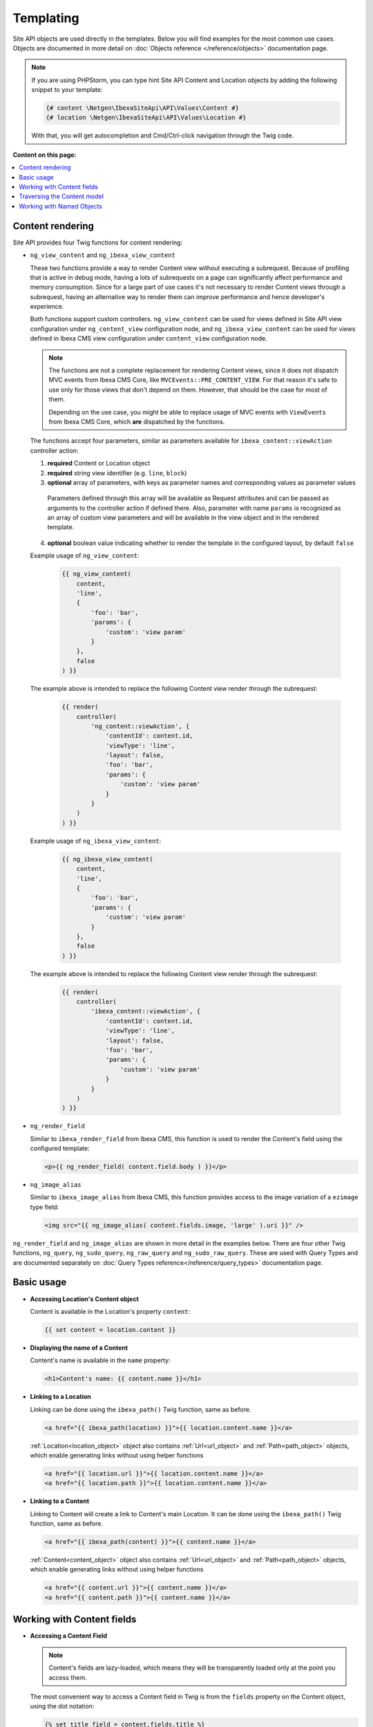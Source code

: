 Templating
==========

Site API objects are used directly in the templates. Below you will find examples for the most
common use cases. Objects are documented in more detail on :doc:`Objects reference </reference/objects>` documentation page.

.. note::

  If you are using PHPStorm, you can type hint Site API Content and Location objects by adding the
  following snippet to your template:

  .. code-block:: twig

    {# content \Netgen\IbexaSiteApi\API\Values\Content #}
    {# location \Netgen\IbexaSiteApi\API\Values\Location #}

  With that, you will get autocompletion and Cmd/Ctrl-click navigation through the Twig code.

**Content on this page:**

.. contents::
    :depth: 1
    :local:

Content rendering
-----------------

Site API provides four Twig functions for content rendering:

- ``ng_view_content`` and ``ng_ibexa_view_content``

  These two functions provide a way to render Content view without executing a subrequest. Because
  of profiling that is active in debug mode, having a lots of subrequests on a page can
  significantly affect performance and memory consumption. Since for a large part of use cases
  it's not necessary to render Content views through a subrequest, having an alternative way to
  render them can improve performance and hence   developer's experience.

  Both functions support custom controllers. ``ng_view_content`` can be used for views defined in
  Site API view configuration under ``ng_content_view`` configuration node, and
  ``ng_ibexa_view_content`` can be used for views defined in Ibexa CMS view configuration under
  ``content_view`` configuration node.

  .. note::

      The functions are not a complete replacement for rendering Content views, since it does not
      dispatch MVC events from Ibexa CMS Core, like ``MVCEvents::PRE_CONTENT_VIEW``. For that
      reason it's safe to use only for those views that don't depend on them. However, that should
      be the case for most of them.

      Depending on the use case, you might be able to replace usage of MVC events with
      ``ViewEvents`` from Ibexa CMS Core, which **are** dispatched by the functions.

  The functions accept four parameters, similar as parameters available for ``ibexa_content::viewAction``
  controller action:

  1. **required** Content or Location object
  2. **required** string view identifier (e.g. ``line``, ``block``)
  3. **optional** array of parameters, with keys as parameter names and corresponding values as parameter values

    Parameters defined through this array will be available as Request attributes and can be
    passed as arguments to the controller action if defined there. Also, parameter with name
    ``params`` is recognized as an array of custom view parameters and will be available in the
    view object and in the rendered template.

  4. **optional** boolean value indicating whether to render the template in the configured
     layout, by default ``false``

  Example usage of ``ng_view_content``:

      .. code-block:: twig

          {{ ng_view_content(
              content,
              'line',
              {
                  'foo': 'bar',
                  'params': {
                      'custom': 'view param'
                  }
              },
              false
          ) }}

  The example above is intended to replace the following Content view render through the subrequest:

      .. code-block:: twig

          {{ render(
              controller(
                  'ng_content::viewAction', {
                      'contentId': content.id,
                      'viewType': 'line',
                      'layout': false,
                      'foo': 'bar',
                      'params': {
                          'custom': 'view param'
                      }
                  }
              )
          ) }}

  Example usage of ``ng_ibexa_view_content``:

      .. code-block:: twig

          {{ ng_ibexa_view_content(
              content,
              'line',
              {
                  'foo': 'bar',
                  'params': {
                      'custom': 'view param'
                  }
              },
              false
          ) }}

  The example above is intended to replace the following Content view render through the subrequest:

      .. code-block:: twig

          {{ render(
              controller(
                  'ibexa_content::viewAction', {
                      'contentId': content.id,
                      'viewType': 'line',
                      'layout': false,
                      'foo': 'bar',
                      'params': {
                          'custom': 'view param'
                      }
                  }
              )
          ) }}

- ``ng_render_field``

  Similar to ``ibexa_render_field`` from Ibexa CMS, this function is used to render the Content's
  field using the configured template:

  .. code-block:: twig

    <p>{{ ng_render_field( content.field.body ) }}</p>

- ``ng_image_alias``

  Similar to ``ibexa_image_alias`` from Ibexa CMS, this function provides access to the image
  variation of a ``ezimage`` type field:

  .. code-block:: twig

    <img src="{{ ng_image_alias( content.fields.image, 'large' ).uri }}" />

``ng_render_field`` and ``ng_image_alias`` are shown in more detail in the examples below. There are
four other Twig functions, ``ng_query``, ``ng_sudo_query``, ``ng_raw_query`` and ``ng_sudo_raw_query``. These are used
with Query Types and are documented separately on :doc:`Query Types reference</reference/query_types>` documentation page.

Basic usage
-----------

- **Accessing Location's Content object**

  Content is available in the Location's property ``content``:

  .. code-block:: twig

    {{ set content = location.content }}

- **Displaying the name of a Content**

  Content's name is available in the ``name`` property:

  .. code-block:: twig

    <h1>Content's name: {{ content.name }}</h1>

- **Linking to a Location**

  Linking can be done using the ``ibexa_path()`` Twig function, same as before.

  .. code-block:: twig

    <a href="{{ ibexa_path(location) }}">{{ location.content.name }}</a>

  :ref:`Location<location_object>` object also contains :ref:`Url<url_object>` and :ref:`Path<path_object>` objects,
  which enable generating links without using helper functions

  .. code-block:: twig

    <a href="{{ location.url }}">{{ location.content.name }}</a>
    <a href="{{ location.path }}">{{ location.content.name }}</a>

- **Linking to a Content**

  Linking to Content will create a link to Content's main Location.
  It can be done using the ``ibexa_path()`` Twig function, same as before.

  .. code-block:: twig

    <a href="{{ ibexa_path(content) }}">{{ content.name }}</a>

  :ref:`Content<content_object>`  object also contains :ref:`Url<url_object>` and :ref:`Path<path_object>` objects,
  which enable generating links without using helper functions

  .. code-block:: twig

    <a href="{{ content.url }}">{{ content.name }}</a>
    <a href="{{ content.path }}">{{ content.name }}</a>

Working with Content fields
---------------------------

- **Accessing a Content Field**

  .. note::

    Content's fields are lazy-loaded, which means they will be transparently loaded only at the
    point you access them.

  The most convenient way to access a Content field in Twig is from the ``fields`` property on the
  Content object, using the dot notation:

  .. code-block:: twig

    {% set title_field = content.fields.title %}

  Alternatively, you can do the same using the array notation:

  .. code-block:: twig

    {% set title_field = content.fields['title'] %}

  Or by calling ``getField()`` method on the Content object, also available as ``field()`` in Twig,
  which requires Field identifier as the argument:

  .. code-block:: twig

    {% set title_field = content.field('title') %}

- **Checking if the Field exists**

  Checking if the field exists can be done with ``hasField()`` method on the Content object:

  .. code-block:: twig

    {% if content.hasField('title') %}
        <p>Content has a 'title' field</p>
    {% endif %}

- **Choosing first existing and non-empty Field**

  You can choose first existing and non-empty Field from the multiple Field identifiers with
  ``getFirstNonEmptyField()`` method on the Content object, also available as ``getFirstNonEmptyField``
  in Twig:

  .. code-block:: twig

    {{ ng_render_field(content.getFirstNonEmptyField('title', 'short_title', 'name')) }}

  .. note::

    If no Fields are found on the Content object, a :ref:`surrogate type field<content_field_inconsistencies>`
    will be returned. If all found Fields are empty, the first found Field will be returned.

  .. note::

    If returned Field can be of one of multiple FieldTypes (if identifiers for multiple FieldTypes
    are given), accessing the value directly would be ambiguous. In that case it's best to use this
    method together with ``ng_render_field`` Twig function, as is shown in the example above.

  .. note::

    At least one Field identifier must be given to this method, but any number of additional
    identifiers can be provided.

- **Displaying Field's metadata**

  Field object aggregates some data from the FieldDefinition:

  .. code-block:: twig

    {% set title_field = content.fields.title %}

    <p>Field name: {{ title_field.name }}</p>
    <p>Field description: {{ title_field.description }}</p>
    <p>FieldType identifier: {{ title_field.fieldTypeIdentifier }}</p>

- **Rendering the field using the configured template**

  To render a field in vanilla Ibexa CMS you would use
  `ibexa_render_field <https://doc.ibexa.co/en/latest/guide/content_rendering/twig_function_reference/field_twig_functions/#ibexa_render_field>`_ function, which
  does that using the configured template block. For the same purpose and using the same templates, Site API provides
  its own function ``ng_render_field``. It has two parameters:

  1. **required** Field object
  2. **optional** hash of parameters, by default an empty array ``[]``

     This parameter is exactly the same as you would use with ``ibexa_render_field``. The only
     exception is the ``lang`` parameter, used to override the language of the rendered field, which
     is not used by the ``ng_render_field``.

  Basic usage:

  .. code-block:: twig

    {{ ng_render_field( content.fields.title ) }}

  Using the second parameter to override the default template block:

  .. code-block:: twig

    {{
        ng_render_field(
            content.fields.title,
            { 'template': '@AcmeTest/field/my_field_template.html.twig' }
        )
    }}

- **Checking if the Field's value is empty**

  This is done by calling ``isEmpty()`` method on the Field object, also available as
  ``empty()`` or just ``empty`` in Twig:

  .. code-block:: twig

    {% if content.fields.title.empty %}
        <p>Title is empty</p>
    {% else %}
        {{ ng_render_field( content.fields.title ) }}
    {% endif %}

- **Accessing the Field's value**

  Typically you would render the field using ``ng_render_field`` Twig function, but if needed you
  can also access field's value directly. Value format varies by the FieldType, so you'll need to
  know about the type of the Field whose value you're accessing. You can find out more about that on
  the official `FieldType reference page <https://doc.ibexa.co/en/latest/api/field_type_reference//>`_
  or even looking at the value's code.

  Here we'll assume ``title`` field is of the FieldType ``ezstring``. Latest code for that
  FieldType's value can be found `here <https://github.com/ibexa/core/blob/main/src/lib/FieldType/TextLine/Value.php>`_.

  .. code-block:: twig

    <h1>Value of the title field is: '{{ content.fields.title.value.text }}'</h1>

- **Rendering the image field**

  Typically for this you would use the built-in template through ``ng_render_field`` function, but
  you can also do it manually if needed:

  .. code-block:: twig

    {% set image = content.fields.image %}

    {% if not image.empty %}
        <img src="{{ ng_image_alias( image, 'i1140' ).uri }}"
             alt="{{ image.value.alternativeText }}" />
    {% endif %}

Traversing the Content model
----------------------------

Content Locations
~~~~~~~~~~~~~~~~~

- **Accessing the main Location of a Content**

  .. code-block:: twig

    {% set main_location = content.mainLocation %}

- **Listing Content's Locations**

  This is done by calling the method ``getLocations()``, also available as ``locations()`` in
  Twig. It returns an array of Locations sorted by the path string (e.g. ``/1/2/191/300/``) and
  optionally accepts maximum number of items returned (by default ``25``).

  .. code-block:: twig

    {% set locations = content.locations(10) %}

    <p>First 10 Content's Locations:</p>

    <ul>
    {% for location in locations %}
        <li>
            <a href="{{ ibexa_path(location) }}">Location #{{ location.id }}</a>
        </li>
    {% endif %}
    </ul>

- **Paginating through Content's Locations**

  This is done by calling the method ``filterLocations()``, which returns a ``Pagerfanta``
  instance with Locations sorted by the path string (e.g. ``/1/2/191/300/``) and accepts two
  optional parameters:

  1. **optional** maximum number of items per page, by default ``25``
  2. **optional** current page, by default ``1``

  .. code-block:: twig

    {% set locations = content.filterLocations(10, 2) %}

    <h3>Content's Location, page {{ locations.currentPage }}</h3>
    <p>Total: {{ locations.nbResults }} items</p>

    <ul>
    {% for location in locations %}
        <li>
            <a href="{{ ibexa_path(location) }}">Location #{{ location.id }}</a>
        </li>
    {% endfor %}
    </ul>

    {{ pagerfanta( locations, 'twitter_bootstrap' ) }}

Content Field relations
~~~~~~~~~~~~~~~~~~~~~~~

- **Accessing a single field relation**

  This is done by calling the method ``getFieldRelation()``, also available as
  ``fieldRelation()`` in Twig. It has one required parameter, which is the identifier of the
  relation field. In our example, the relation field's identifier is ``related_article``.

  .. code-block:: twig

    {% set related_content = content.fieldRelation('related_article') %}

    {% if related_content is not empty %}
        <a href="{{ ibexa_path(related_content) }}">{{ related_content.name }}</a>
    {% else %}
        <p>There are two possibilities:</p>
        <ol>
            <li>Relation field 'related_article' is empty</li>
            <li>You don't have a permission to read the related Content</li>
        </ol>
        <p>In any case, you can't render the related Content!</p>
    {% endif %}

  .. note::

    If relation field contains multiple relations, the first one will be returned. If it doesn't
    contain relations or you don't have the access to read the related Content, the method will
    return ``null``. Make sure to check if that's the case.

- **Accessing all field relations**

  This is done by calling the method ``getFieldRelations()``, also available as
  ``fieldRelations()`` in Twig. It returns an array of Content items and has two parameters:

  1. **required** identifier of the relation field
  2. **optional** maximum number of items returned, by default ``25``

  .. code-block:: twig

    {% set related_articles = content.fieldRelations('related_articles', 10) %}

    <ul>
    {% for article in related_articles %}
        <li>
            <a href="{{ ibexa_path(article) }}">{{ article.name }}</a>
        </li>
    {% endfor %}
    </ul>

- **Filtering through field relations**

  This is done by calling the method ``filterFieldRelations()``, which returns a Pagerfanta
  instance and has four parameters:

  1. **required** identifier of the relation field
  2. **optional** array of ContentType identifiers that will be used to filter the result, by
     default an empty array ``[]``
  3. **optional** maximum number of items per page, by default ``25``
  4. **optional** current page, by default ``1``

  .. code-block:: twig

    {% set articles = content.filterFieldRelations('related_items', ['article'], 10, 1) %}

    <ul>
    {% for article in articles %}
        <li>
            <a href="{{ ibexa_path(article) }}">{{ article.name }}</a>
        </li>
    {% endfor %}
    </ul>

    {{ pagerfanta( events, 'twitter_bootstrap' ) }}

Content Field reverse relations
~~~~~~~~~~~~~~~~~~~~~~~~~~~~~~~

- **Accessing all field relations**

  This is done by calling the method ``getReverseFieldRelations()``, also available as
  ``reverseFieldRelations()`` in Twig. It returns an array of Content items and has two parameters:

  1. **required** identifier of the reverse relation field
  2. **optional** maximum number of items returned, by default ``25``

  .. code-block:: twig

    {% set reverse_related_articles = content.reverseFieldRelations('related_articles', 10) %}

    <ul>
    {% for article in reverse_related_articles %}
        <li>
            <a href="{{ ibexa_path(article) }}">{{ article.name }}</a>
        </li>
    {% endfor %}
    </ul>

- **Filtering through reverse field relations**

  This is done by calling the method ``filterReverseFieldRelations()``, which returns a Pagerfanta
  instance and has four parameters:

  1. **required** identifier of the reverse relation field
  2. **optional** array of ContentType identifiers that will be used to filter the result, by
     default an empty array ``[]``
  3. **optional** maximum number of items per page, by default ``25``
  4. **optional** current page, by default ``1``

  .. code-block:: twig

    {% set articles = content.filterReverseFieldRelations('related_items', ['article'], 10, 1) %}

    <ul>
    {% for article in articles %}
        <li>
            <a href="{{ ibexa_path(article) }}">{{ article.name }}</a>
        </li>
    {% endfor %}
    </ul>

    {{ pagerfanta( events, 'twitter_bootstrap' ) }}

Location children
~~~~~~~~~~~~~~~~~

- **Listing Location's children**

  This is done by calling the method ``getChildren()``, also available as ``children()`` in
  Twig. It returns an array of children Locations and optionally accepts maximum number of items
  returned (by default ``25``).

  .. code-block:: twig

    {% set children = location.children(10) %}

    <h3>List of 10 Location's children, sorted as is defined on the Location</h3>

    <ul>
    {% for child in children %}
        <li>
            <a href="{{ ibexa_path(child) }}">{{ child.content.name }}</a>
        </li>
    {% endfor %}
    </ul>

- **Accessing the first child of a Location**

  This is done by calling the method ``getFirstChild()``, also available as ``firstChild()`` in
  Twig. It has one optional parameter, which is a ContentType identifier that returned Location must
  match. In our example, the ContentType identifier is ``blog_post``. Returned Location will be
  the first one from the children Locations sorted as is defined by their parent Location, which is
  the Location the method is called on.

  .. code-block:: twig

    {% set first_child = location.firstChild('blog_post') %}

    {% if first_child is not null %}
        <p>
            First blog post, as sorted by the parent Location:
            <a href="{{ ibexa_path(first_child) }}">{{ first_child.content.name }}</a>
        </p>
    {% else %}
        <p>There are no blog posts under this Location</p>
    {% endif %}

  .. note::

    If the Location doesn't contain any children, optionally limited by the the given ContentType,
    the method will return ``null``. Make sure to check if that's the case.

- **Filtering through Location's children**

  This is done by calling the method ``filterChildren()``, which returns a Pagerfanta instance
  and has three parameters:

  1. **optional** array of ContentType identifiers that will be used to filter the result, by default
     an empty array ``[]``
  2. **optional** maximum number of items per page, by default ``25``
  3. **optional** current page, by default ``1``

  .. code-block:: twig

    {% set documents = location.filterChildren(['document'], 10, 1) %}

    <h3>Children documents, page {{ documents.currentPage }}</h3>
    <p>Total: {{ documents.nbResults }} items</p>

    <ul>
    {% for document in documents %}
        <li>
            <a href="{{ ibexa_path(document) }}">{{ document.content.name }}</a>
        </li>
    {% endfor %}
    </ul>

    {{ pagerfanta( documents, 'twitter_bootstrap' ) }}

Location siblings
~~~~~~~~~~~~~~~~~

- **Listing Location's siblings**

  This is done by calling the method ``getSiblings()``, also available as ``siblings()`` in
  Twig. It returns an array of children Locations and optionally accepts maximum number of items
  returned (by default ``25``).

  .. code-block:: twig

    {% set siblings = location.siblings(10) %}

    <h3>List of 10 Location's siblings, sorted as is defined on the parent Location</h3>

    <ul>
    {% for sibling in siblings %}
        <li>
            <a href="{{ ibexa_path(sibling) }}">{{ sibling.content.name }}</a>
        </li>
    {% endfor %}
    </ul>

- **Filtering through Location's siblings**

  This is done by calling the method ``filterSiblings()``, which returns a Pagerfanta instance
  and has three parameters:

  1. **optional** array of ContentType identifiers that will be used to filter the result, by default
     an empty array ``[]``
  2. **optional** maximum number of items per page, by default ``25``
  3. **optional** current page, by default ``1``

  .. code-block:: twig

    {% set articles = location.filterSiblings(['article'], 10, 1) %}

    <h3>Sibling articles, page {{ articles.currentPage }}</h3>
    <p>Total: {{ articles.nbResults }} items</p>

    <ul>
    {% for article in articles %}
        <li>
            <a href="{{ ibexa_path(article) }}">{{ article.content.name }}</a>
        </li>
    {% endfor %}
    </ul>

    {{ pagerfanta( articles, 'twitter_bootstrap' ) }}

.. _named_object_template:

Working with Named Objects
--------------------------

Named objects feature provides a way to configure specific objects (``Content``, ``Location`` and
``Tag``) by name and ID, and a way to access them by name from PHP, Twig and Query Type
configuration. Site API NamedObjectProvider service is available as ``namedObject``. Its purpose is
providing access to configured named objects.

.. note::

    Configuration of named objects is documented in more detail :ref:`on the Configuration page<named_object_configuration>`.
    Usage of named objects from PHP is :ref:`documented on the Services page<named_object_php>`.

A following named object configuration is given:

.. code-block:: yaml

    ibexa:
        system:
            frontend_group:
                ng_site_api:
                    named_objects:
                        content:
                            certificate: 3
                        locations:
                            homepage: 2
                        tags:
                            colors: 4

Three functions for accessing named objects are available, one for each object type:

- ``ng_named_content``

  Provides access to named Content object. Example usage:

  .. code-block:: twig

    {% set certificate = ng_named_content('certificate') %}

- ``ng_named_location``

  Provides access to named Location object. Example usage:

  .. code-block:: twig

    {% set homepage = ng_named_location('homepage') %}

- ``ng_named_tag``

  Provides access to named Tag object. Example usage:

  .. code-block:: twig

    {% set colors = ng_named_tag('colors') %}
